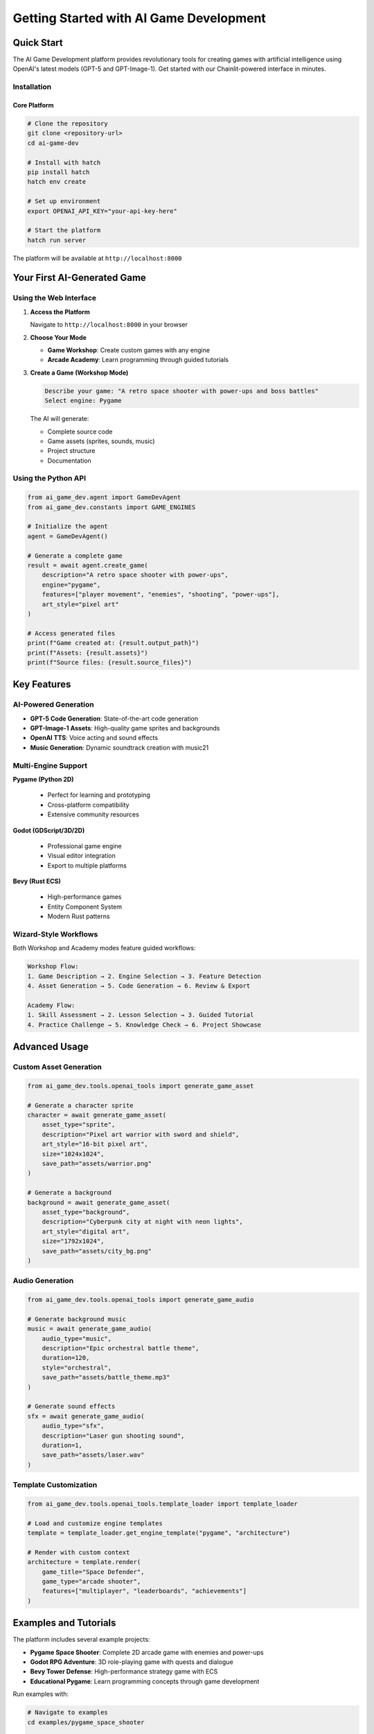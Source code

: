 Getting Started with AI Game Development
========================================

Quick Start
-----------

The AI Game Development platform provides revolutionary tools for creating games with artificial intelligence using OpenAI's latest models (GPT-5 and GPT-Image-1). Get started with our Chainlit-powered interface in minutes.

Installation
~~~~~~~~~~~~

Core Platform
^^^^^^^^^^^^^

.. code-block:: bash

   # Clone the repository
   git clone <repository-url>
   cd ai-game-dev
   
   # Install with hatch
   pip install hatch
   hatch env create
   
   # Set up environment
   export OPENAI_API_KEY="your-api-key-here"
   
   # Start the platform
   hatch run server

The platform will be available at ``http://localhost:8000``

Your First AI-Generated Game
----------------------------

Using the Web Interface
~~~~~~~~~~~~~~~~~~~~~~~

1. **Access the Platform**
   
   Navigate to ``http://localhost:8000`` in your browser

2. **Choose Your Mode**
   
   - **Game Workshop**: Create custom games with any engine
   - **Arcade Academy**: Learn programming through guided tutorials

3. **Create a Game (Workshop Mode)**
   
   .. code-block:: text
   
      Describe your game: "A retro space shooter with power-ups and boss battles"
      Select engine: Pygame
      
   The AI will generate:
   
   - Complete source code
   - Game assets (sprites, sounds, music)
   - Project structure
   - Documentation

Using the Python API
~~~~~~~~~~~~~~~~~~~~

.. code-block:: python

   from ai_game_dev.agent import GameDevAgent
   from ai_game_dev.constants import GAME_ENGINES
   
   # Initialize the agent
   agent = GameDevAgent()
   
   # Generate a complete game
   result = await agent.create_game(
       description="A retro space shooter with power-ups",
       engine="pygame",
       features=["player movement", "enemies", "shooting", "power-ups"],
       art_style="pixel art"
   )
   
   # Access generated files
   print(f"Game created at: {result.output_path}")
   print(f"Assets: {result.assets}")
   print(f"Source files: {result.source_files}")

Key Features
------------

AI-Powered Generation
~~~~~~~~~~~~~~~~~~~~~

- **GPT-5 Code Generation**: State-of-the-art code generation
- **GPT-Image-1 Assets**: High-quality game sprites and backgrounds
- **OpenAI TTS**: Voice acting and sound effects
- **Music Generation**: Dynamic soundtrack creation with music21

Multi-Engine Support
~~~~~~~~~~~~~~~~~~~~

**Pygame (Python 2D)**
   
   - Perfect for learning and prototyping
   - Cross-platform compatibility
   - Extensive community resources

**Godot (GDScript/3D/2D)**
   
   - Professional game engine
   - Visual editor integration
   - Export to multiple platforms

**Bevy (Rust ECS)**
   
   - High-performance games
   - Entity Component System
   - Modern Rust patterns

Wizard-Style Workflows
~~~~~~~~~~~~~~~~~~~~~~

Both Workshop and Academy modes feature guided workflows:

.. code-block:: text

   Workshop Flow:
   1. Game Description → 2. Engine Selection → 3. Feature Detection
   4. Asset Generation → 5. Code Generation → 6. Review & Export
   
   Academy Flow:
   1. Skill Assessment → 2. Lesson Selection → 3. Guided Tutorial
   4. Practice Challenge → 5. Knowledge Check → 6. Project Showcase

Advanced Usage
--------------

Custom Asset Generation
~~~~~~~~~~~~~~~~~~~~~~~

.. code-block:: python

   from ai_game_dev.tools.openai_tools import generate_game_asset
   
   # Generate a character sprite
   character = await generate_game_asset(
       asset_type="sprite",
       description="Pixel art warrior with sword and shield",
       art_style="16-bit pixel art",
       size="1024x1024",
       save_path="assets/warrior.png"
   )
   
   # Generate a background
   background = await generate_game_asset(
       asset_type="background",
       description="Cyberpunk city at night with neon lights",
       art_style="digital art",
       size="1792x1024",
       save_path="assets/city_bg.png"
   )

Audio Generation
~~~~~~~~~~~~~~~~

.. code-block:: python

   from ai_game_dev.tools.openai_tools import generate_game_audio
   
   # Generate background music
   music = await generate_game_audio(
       audio_type="music",
       description="Epic orchestral battle theme",
       duration=120,
       style="orchestral",
       save_path="assets/battle_theme.mp3"
   )
   
   # Generate sound effects
   sfx = await generate_game_audio(
       audio_type="sfx", 
       description="Laser gun shooting sound",
       duration=1,
       save_path="assets/laser.wav"
   )

Template Customization
~~~~~~~~~~~~~~~~~~~~~~

.. code-block:: python

   from ai_game_dev.tools.openai_tools.template_loader import template_loader
   
   # Load and customize engine templates
   template = template_loader.get_engine_template("pygame", "architecture")
   
   # Render with custom context
   architecture = template.render(
       game_title="Space Defender",
       game_type="arcade shooter",
       features=["multiplayer", "leaderboards", "achievements"]
   )

Examples and Tutorials
----------------------

The platform includes several example projects:

- **Pygame Space Shooter**: Complete 2D arcade game with enemies and power-ups
- **Godot RPG Adventure**: 3D role-playing game with quests and dialogue
- **Bevy Tower Defense**: High-performance strategy game with ECS
- **Educational Pygame**: Learn programming concepts through game development

Run examples with:

.. code-block:: bash

   # Navigate to examples
   cd examples/pygame_space_shooter
   
   # Install dependencies
   pip install -r requirements.txt
   
   # Run the game
   python main.py

Configuration
-------------

Environment Variables
~~~~~~~~~~~~~~~~~~~~~

.. code-block:: bash

   # Required
   OPENAI_API_KEY="sk-..."          # OpenAI API key
   
   # Optional
   AI_GAME_DEV_PORT=8000           # Custom port (default: 8000)
   FREESOUND_API_KEY="..."         # For additional sound effects
   
   # Development
   AI_GAME_DEV_DEBUG=true          # Enable debug logging
   AI_GAME_DEV_CACHE=false         # Disable caching

Project Configuration
~~~~~~~~~~~~~~~~~~~~~

Edit ``pyproject.toml`` to customize:

- Dependencies
- Development tools
- Test configuration
- Build settings

Next Steps
----------

1. **Explore the Interface**: Try both Workshop and Academy modes
2. **Read the API Reference**: Detailed documentation for all modules
3. **Check Examples**: Learn from complete game projects
4. **Join the Community**: Share your creations and get help

Need Help?
----------

- **Documentation**: Full API reference at ``/docs``
- **GitHub Issues**: Report bugs and request features
- **Code Examples**: See ``/examples`` directory
- **Configuration**: Check ``.cursor/``, ``.gemini/``, and ``.github/`` for AI assistant setup